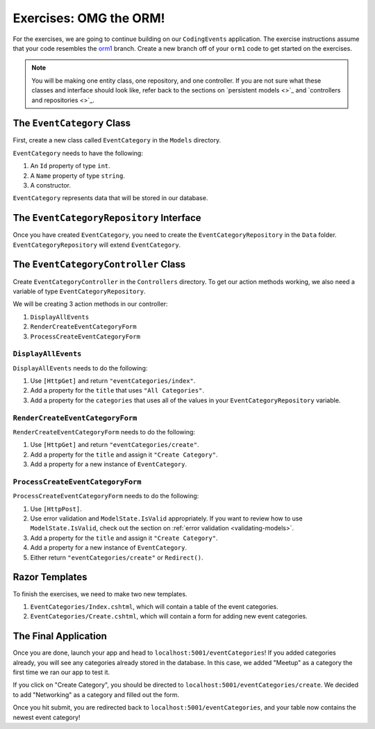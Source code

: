 .. _orm1-exercises:

Exercises: OMG the ORM!
=======================

For the exercises, we are going to continue building on our ``CodingEvents`` application.
The exercise instructions assume that your code resembles the `orm1 <https://github.com/LaunchCodeEducation/CodingEventsDemo/tree/orm1>`_ branch.
Create a new branch off of your ``orm1`` code to get started on the exercises. 

.. admonition:: Note

   You will be making one entity class, one repository, and one controller.
   If you are not sure what these classes and interface should look like, refer back to the sections on `persistent models <>`_ and `controllers and repositories <>`_.

The ``EventCategory`` Class
---------------------------

First, create a new class called ``EventCategory`` in the ``Models`` directory.

``EventCategory`` needs to have the following:

#. An ``Id`` property of type ``int``.
#. A ``Name`` property of type ``string``.
#. A constructor.

``EventCategory`` represents data that will be stored in our database.

The ``EventCategoryRepository`` Interface
-----------------------------------------

Once you have created ``EventCategory``, you need to create the ``EventCategoryRepository`` in the ``Data`` folder.
``EventCategoryRepository`` will extend ``EventCategory``.

The ``EventCategoryController`` Class
-------------------------------------

Create ``EventCategoryController`` in the ``Controllers`` directory.
To get our action methods working, we also need a variable of type ``EventCategoryRepository``.

We will be creating 3 action methods in our controller:

#. ``DisplayAllEvents``
#. ``RenderCreateEventCategoryForm``
#. ``ProcessCreateEventCategoryForm``

``DisplayAllEvents``
^^^^^^^^^^^^^^^^^^^^

``DisplayAllEvents`` needs to do the following:

#. Use ``[HttpGet]`` and return ``"eventCategories/index"``.
#. Add a property for the ``title`` that uses ``"All Categories"``.
#. Add a property for the ``categories`` that uses all of the values in your ``EventCategoryRepository`` variable.

``RenderCreateEventCategoryForm``
^^^^^^^^^^^^^^^^^^^^^^^^^^^^^^^^^

``RenderCreateEventCategoryForm`` needs to do the following:

#. Use ``[HttpGet]`` and return ``"eventCategories/create"``.
#. Add a property for the ``title`` and assign it ``"Create Category"``.
#. Add a property for a new instance of ``EventCategory``.

``ProcessCreateEventCategoryForm``
^^^^^^^^^^^^^^^^^^^^^^^^^^^^^^^^^^

``ProcessCreateEventCategoryForm`` needs to do the following:

#. Use ``[HttpPost]``.
#. Use error validation and ``ModelState.IsValid`` appropriately. If you want to review how to use ``ModelState.IsValid``, check out the section on :ref:`error validation <validating-models>`.
#. Add a property for the ``title`` and assign it ``"Create Category"``.
#. Add a property for a new instance of ``EventCategory``.
#. Either return ``"eventCategories/create"`` or ``Redirect()``.

Razor Templates
---------------

To finish the exercises, we need to make two new templates.

#. ``EventCategories/Index.cshtml``, which will contain a table of the event categories.
#. ``EventCategories/Create.cshtml``, which will contain a form for adding new event categories.

The Final Application
---------------------

Once you are done, launch your app and head to ``localhost:5001/eventCategories``!
If you added categories already, you will see any categories already stored in the database.
In this case, we added "Meetup" as a category the first time we ran our app to test it.

.. TODO: Add figure showing categories table with only Meetup in it

If you click on "Create Category", you should be directed to ``localhost:5001/eventCategories/create``.
We decided to add "Networking" as a category and filled out the form.

.. TODO: Add figure showing the category form filled out with the word Networking

Once you hit submit, you are redirected back to ``localhost:5001/eventCategories``, and your table now contains the newest event category!

.. TODO: Add figure showing categories table with Meetup and Networking in it.
